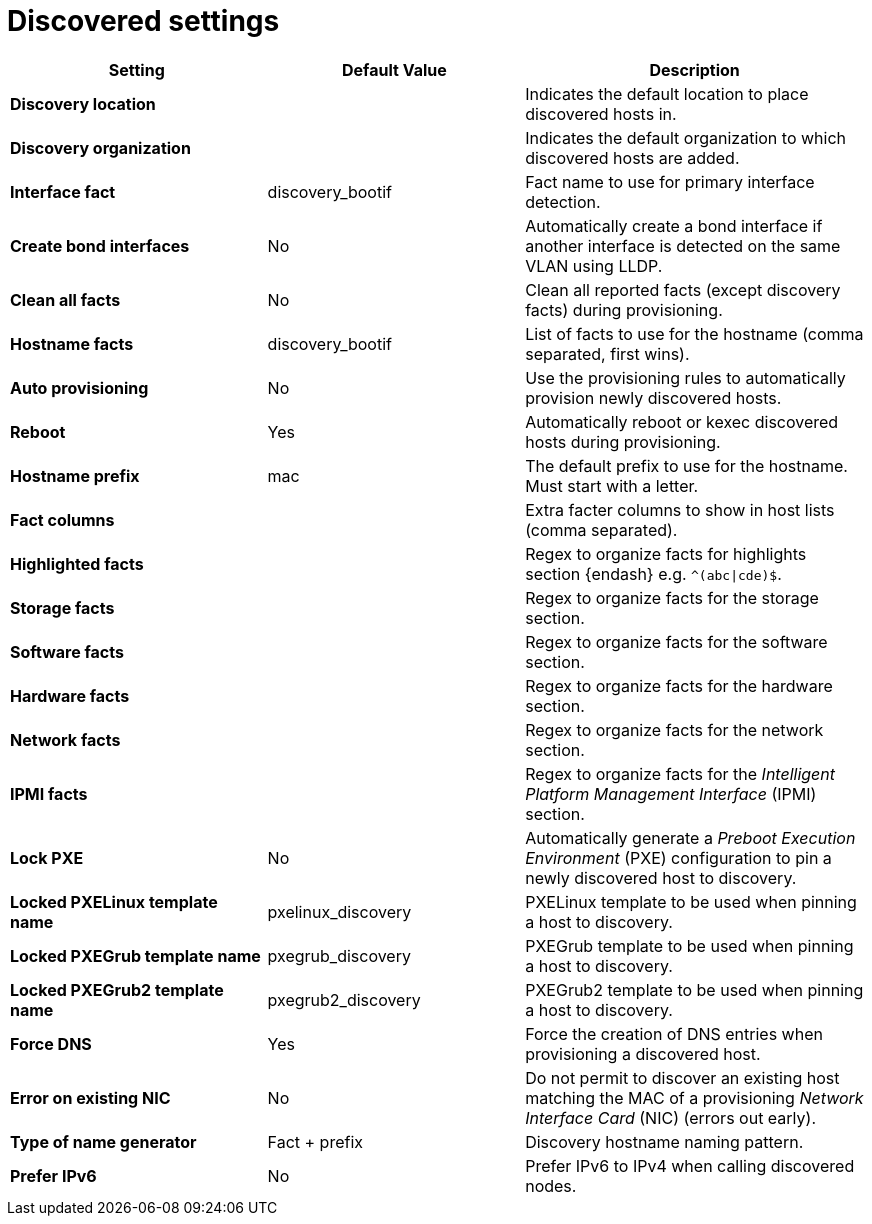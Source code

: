 [id="discovered_settings_{context}"]
= Discovered settings

[cols="30%,30%,40%",options="header"]
|====
| Setting | Default Value | Description
| *Discovery location* | |Indicates the default location to place discovered hosts in.
| *Discovery organization* | | Indicates the default organization to which discovered hosts are added.
| *Interface fact* | discovery_bootif | Fact name to use for primary interface detection.
| *Create bond interfaces* | No | Automatically create a bond interface if another interface is detected on the same VLAN using LLDP.
| *Clean all facts* | No | Clean all reported facts (except discovery facts) during provisioning.
| *Hostname facts* | discovery_bootif | List of facts to use for the hostname (comma separated, first wins).
| *Auto provisioning* | No | Use the provisioning rules to automatically provision newly discovered hosts.
| *Reboot* | Yes | Automatically reboot or kexec discovered hosts during provisioning.
| *Hostname prefix* | mac | The default prefix to use for the hostname.
Must start with a letter.
| *Fact columns* | | Extra facter columns to show in host lists (comma separated).
| *Highlighted facts* | | Regex to organize facts for highlights section {endash} e.g. `^(abc\|cde)$`.
| *Storage facts* | | Regex to organize facts for the storage section.
| *Software facts* | | Regex to organize facts for the software section.
| *Hardware facts* | | Regex to organize facts for the hardware section.
| *Network facts* | | Regex to organize facts for the network section.
| *IPMI facts* | | Regex to organize facts for the _Intelligent Platform Management Interface_ (IPMI) section.
| *Lock PXE* | No | Automatically generate a _Preboot Execution Environment_ (PXE) configuration to pin a newly discovered host to discovery.
| *Locked PXELinux template name* | pxelinux_discovery | PXELinux template to be used when pinning a host to discovery.
| *Locked PXEGrub template name* | pxegrub_discovery | PXEGrub template to be used when pinning a host to discovery.
| *Locked PXEGrub2 template name* | pxegrub2_discovery | PXEGrub2 template to be used when pinning a host to discovery.
| *Force DNS* | Yes | Force the creation of DNS entries when provisioning a discovered host.
| *Error on existing NIC* | No | Do not permit to discover an existing host matching the MAC of a provisioning _Network Interface Card_ (NIC) (errors out early).
| *Type of name generator* | Fact + prefix |Discovery hostname naming pattern.
| *Prefer IPv6* | No | Prefer IPv6 to IPv4 when calling discovered nodes.
|====

